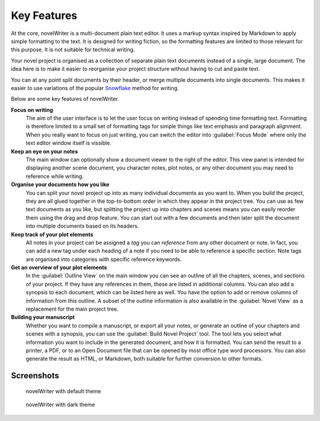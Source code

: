 .. _a_intro:

************
Key Features
************

.. _Snowflake : https://www.advancedfictionwriting.com/articles/snowflake-method/

At the core, novelWriter is a multi-document plain text editor. It uses a markup syntax inspired by
Markdown to apply simple formatting to the text. It is designed for writing fiction, so the
formatting features are limited to those relevant for this purpose. It is not suitable for
technical writing.

Your novel project is organised as a collection of separate plain text documents instead of a
single, large document. The idea here is to make it easier to reorganise your project structure
without having to cut and paste text.

You can at any point split documents by their header, or merge multiple documents into single
documents. This makes it easier to use variations of the popular Snowflake_ method for writing.

Below are some key features of novelWriter.

**Focus on writing**
   The aim of the user interface is to let the user focus on writing instead of spending time
   formatting text. Formatting is therefore limited to a small set of formatting tags for simple
   things like text emphasis and paragraph alignment. When you really want to focus on just
   writing, you can switch the editor into :guilabel:`Focus Mode` where only the text editor window
   itself is vissible.

**Keep an eye on your notes**
   The main window can optionally show a document viewer to the right of the editor. This view
   panel is intended for displaying another scene document, you character notes, plot notes, or any
   other document you may need to reference while writing.

**Organise your documents how you like**
   You can split your novel project up into as many individual documents as you want to. When you
   build the project, they are all glued together in the top-to-bottom order in which they appear
   in the project tree. You can use as few text documents as you like, but splitting the project up
   into chapters and scenes means you can easily reorder them using the drag and drop feature. You
   can start out with a few documents and then later split the document into multiple documents
   based on its headers.

**Keep track of your plot elements**
   All notes in your project can be assigned a *tag* you can *reference* from any other document or
   note. In fact, you can add a new tag under each heading of a note if you need to be able to
   reference a specific section. Note tags are organised into categories with specific reference
   keywords.

**Get an overview of your plot elements**
   In the :guilabel:`Outline View` on the main window you can see an outline of all the chapters,
   scenes, and sections of your project. If they have any references in them, these are listed in
   additional columns. You can also add a synopsis to each document, which can be listed here as
   well. You have the option to add or remove columns of information from this outline. A subset of
   the outline information is also available in the :guilabel:`Novel View` as a replacement for the
   main project tree.

**Building your manuscript**
   Whether you want to compile a manuscript, or export all your notes, or generate an outline of
   your chapters and scenes with a synopsis, you can use the :guilabel:`Build Novel Project` tool.
   The tool lets you select what information you want to include in the generated document, and how
   it is formatted. You can send the result to a printer, a PDF, or to an Open Document file that
   can be opened by most office type word processors. You can also generate the result as HTML, or
   Markdown, both suitable for further conversion to other formats.


.. _a_intro_screenshots:

Screenshots
===========

.. figure:: images/screenshot_default.png
   :class: dark-light

   novelWriter with default theme

.. figure:: images/screenshot_dark.png
   :class: dark-light

   novelWriter with dark theme
